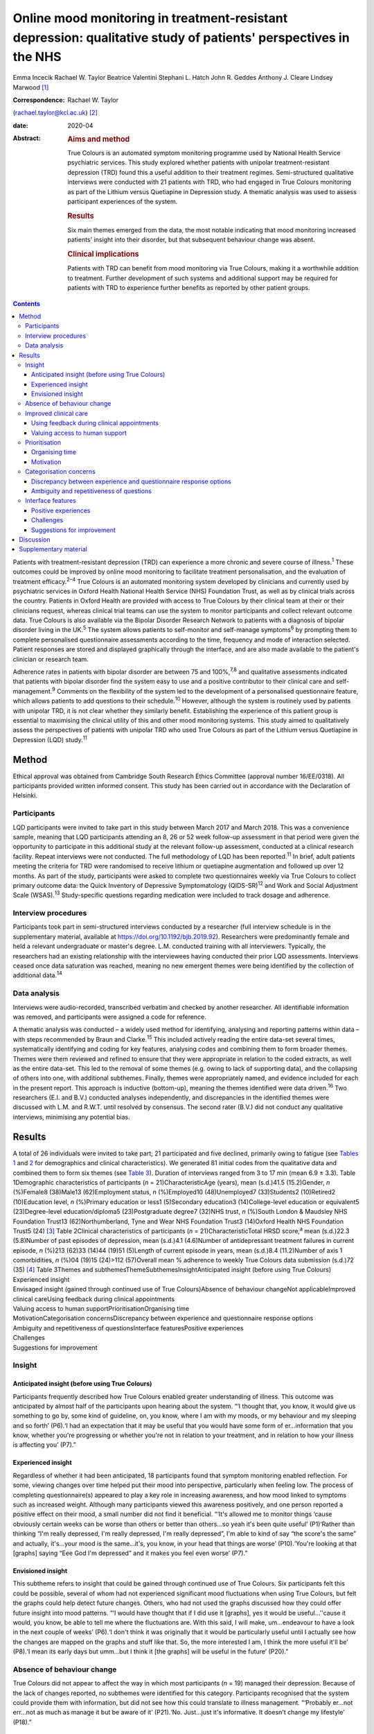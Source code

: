 ================================================================================================================
Online mood monitoring in treatment-resistant depression: qualitative study of patients' perspectives in the NHS
================================================================================================================



Emma Incecik
Rachael W. Taylor
Beatrice Valentini
Stephani L. Hatch
John R. Geddes
Anthony J. Cleare
Lindsey Marwood [1]_

:Correspondence: Rachael W. Taylor
(rachael.taylor@kcl.ac.uk) [2]_

:date: 2020-04

:Abstract:
   .. rubric:: Aims and method
      :name: sec_a1

   True Colours is an automated symptom monitoring programme used by
   National Health Service psychiatric services. This study explored
   whether patients with unipolar treatment-resistant depression (TRD)
   found this a useful addition to their treatment regimes.
   Semi-structured qualitative interviews were conducted with 21
   patients with TRD, who had engaged in True Colours monitoring as part
   of the Lithium versus Quetiapine in Depression study. A thematic
   analysis was used to assess participant experiences of the system.

   .. rubric:: Results
      :name: sec_a2

   Six main themes emerged from the data, the most notable indicating
   that mood monitoring increased patients' insight into their disorder,
   but that subsequent behaviour change was absent.

   .. rubric:: Clinical implications
      :name: sec_a3

   Patients with TRD can benefit from mood monitoring via True Colours,
   making it a worthwhile addition to treatment. Further development of
   such systems and additional support may be required for patients with
   TRD to experience further benefits as reported by other patient
   groups.


.. contents::
   :depth: 3
..

Patients with treatment-resistant depression (TRD) can experience a more
chronic and severe course of illness.\ :sup:`1` These outcomes could be
improved by online mood monitoring to facilitate treatment
personalisation, and the evaluation of treatment efficacy.\ :sup:`2–4`
True Colours is an automated monitoring system developed by clinicians
and currently used by psychiatric services in Oxford Health National
Health Service (NHS) Foundation Trust, as well as by clinical trials
across the country. Patients in Oxford Health are provided with access
to True Colours by their clinical team at their or their clinicians
request, whereas clinical trial teams can use the system to monitor
participants and collect relevant outcome data. True Colours is also
available via the Bipolar Disorder Research Network to patients with a
diagnosis of bipolar disorder living in the UK.\ :sup:`5` The system
allows patients to self-monitor and self-manage symptoms\ :sup:`6` by
prompting them to complete personalised questionnaire assessments
according to the time, frequency and mode of interaction selected.
Patient responses are stored and displayed graphically through the
interface, and are also made available to the patient's clinician or
research team.

Adherence rates in patients with bipolar disorder are between 75 and
100%,\ :sup:`7,8` and qualitative assessments indicated that patients
with bipolar disorder find the system easy to use and a positive
contributor to their clinical care and self-management.\ :sup:`9`
Comments on the flexibility of the system led to the development of a
personalised questionnaire feature, which allows patients to add
questions to their schedule.\ :sup:`10` However, although the system is
routinely used by patients with unipolar TRD, it is not clear whether
they similarly benefit. Establishing the experience of this patient
group is essential to maximising the clinical utility of this and other
mood monitoring systems. This study aimed to qualitatively assess the
perspectives of patients with unipolar TRD who used True Colours as part
of the Lithium versus Quetiapine in Depression (LQD) study.\ :sup:`11`

.. _sec1:

Method
======

Ethical approval was obtained from Cambridge South Research Ethics
Committee (approval number 16/EE/0318). All participants provided
written informed consent. This study has been carried out in accordance
with the Declaration of Helsinki.

.. _sec1-1:

Participants
------------

LQD participants were invited to take part in this study between March
2017 and March 2018. This was a convenience sample, meaning that LQD
participants attending an 8, 26 or 52 week follow-up assessment in that
period were given the opportunity to participate in this additional
study at the relevant follow-up assessment, conducted at a clinical
research facility. Repeat interviews were not conducted. The full
methodology of LQD has been reported.\ :sup:`11` In brief, adult
patients meeting the criteria for TRD were randomised to receive lithium
or quetiapine augmentation and followed up over 12 months. As part of
the study, participants were asked to complete two questionnaires weekly
via True Colours to collect primary outcome data: the Quick Inventory of
Depressive Symptomatology (QIDS-SR)\ :sup:`12` and Work and Social
Adjustment Scale (WSAS).\ :sup:`13` Study-specific questions regarding
medication were included to track dosage and adherence.

.. _sec1-2:

Interview procedures
--------------------

Participants took part in semi-structured interviews conducted by a
researcher (full interview schedule is in the supplementary material,
available at https://doi.org/10.1192/bjb.2019.92). Researchers were
predominantly female and held a relevant undergraduate or master's
degree. L.M. conducted training with all interviewers. Typically, the
researchers had an existing relationship with the interviewees having
conducted their prior LQD assessments. Interviews ceased once data
saturation was reached, meaning no new emergent themes were being
identified by the collection of additional data.\ :sup:`14`

.. _sec1-3:

Data analysis
-------------

Interviews were audio-recorded, transcribed verbatim and checked by
another researcher. All identifiable information was removed, and
participants were assigned a code for reference.

A thematic analysis was conducted – a widely used method for
identifying, analysing and reporting patterns within data – with steps
recommended by Braun and Clarke.\ :sup:`15` This included actively
reading the entire data-set several times, systematically identifying
and coding for key features, analysing codes and combining them to form
broader themes. Themes were them reviewed and refined to ensure that
they were appropriate in relation to the coded extracts, as well as the
entire data-set. This led to the removal of some themes (e.g. owing to
lack of supporting data), and the collapsing of others into one, with
additional subthemes. Finally, themes were appropriately named, and
evidence included for each in the present report. This approach is
inductive (bottom-up), meaning the themes identified were data
driven.\ :sup:`16` Two researchers (E.I. and B.V.) conducted analyses
independently, and discrepancies in the identified themes were discussed
with L.M. and R.W.T. until resolved by consensus. The second rater
(B.V.) did not conduct any qualitative interviews, minimising any
potential bias.

.. _sec2:

Results
=======

| A total of 26 individuals were invited to take part; 21 participated
  and five declined, primarily owing to fatigue (see `Tables
  1 <#tab01>`__ and `2 <#tab02>`__ for demographics and clinical
  characteristics). We generated 81 initial codes from the qualitative
  data and combined them to form six themes (see `Table 3 <#tab03>`__).
  Duration of interviews ranged from 3 to 17 min (mean 6.9 ± 3.3). Table
  1Demographic characteristics of participants
  (*n* = 21)CharacteristicAge (years), mean (s.d.)41.5 (15.2)Gender, *n*
  (%)Female8 (38)Male13 (62)Employment status, *n* (%)Employed10
  (48)Unemployed7 (33)Students2 (10)Retired2 (10)Education level, *n*
  (%)Primary education or less1 (5)Secondary education3
  (14)College-level education or equivalent5 (23)Degree-level
  education/diploma5 (23)Postgraduate degree7 (32)NHS trust, *n*
  (%)South London & Maudsley NHS Foundation Trust13 (62)Northumberland,
  Tyne and Wear NHS Foundation Trust3 (14)Oxford Health NHS Foundation
  Trust5 (24) [3]_ Table 2Clinical characteristics of participants
  (*n* = 21)CharacteristicTotal HRSD score,\ :sup:`a` mean (s.d.)22.3
  (5.8)Number of past episodes of depression, mean (s.d.)4.1 (4.6)Number
  of antidepressant treatment failures in current episode, *n* (%)213
  (62)33 (14)44 (19)51 (5)Length of current episode in years, mean
  (s.d.)8.4 (11.2)Number of axis 1 comorbidities, *n* (%)04 (19)15
  (24)>112 (57)Overall mean % adherence to weekly True Colours data
  submission (s.d.)72 (35) [4]_ Table 3Themes and
  subthemesThemeSubthemesInsightAnticipated insight (before using True
  Colours)
| Experienced insight
| Envisaged insight (gained through continued use of True
  Colours)Absence of behaviour changeNot applicableImproved clinical
  careUsing feedback during clinical appointments
| Valuing access to human supportPrioritisationOrganising time
| MotivationCategorisation concernsDiscrepancy between experience and
  questionnaire response options
| Ambiguity and repetitiveness of questionsInterface featuresPositive
  experiences
| Challenges
| Suggestions for improvement

.. _sec2-1:

Insight
-------

.. _sec2-1-1:

Anticipated insight (before using True Colours)
~~~~~~~~~~~~~~~~~~~~~~~~~~~~~~~~~~~~~~~~~~~~~~~

Participants frequently described how True Colours enabled greater
understanding of illness. This outcome was anticipated by almost half of
the participants upon hearing about the system. “‘I thought that, you
know, it would give us something to go by, some kind of guideline, on,
you know, where I am with my moods, or my behaviour and my sleeping and
so forth’ (P6).‘I had an expectation that it may be useful that you
would have some form of er…information that you know, whether you're
progressing or whether you're not in relation to your treatment, and in
relation to how your illness is affecting you’ (P7).”

.. _sec2-1-2:

Experienced insight
~~~~~~~~~~~~~~~~~~~

Regardless of whether it had been anticipated, 18 participants found
that symptom monitoring enabled reflection. For some, viewing changes
over time helped put their mood into perspective, particularly when
feeling low. The process of completing questionnaire(s) appeared to play
a key role in increasing awareness, and how mood linked to symptoms such
as increased weight. Although many participants viewed this awareness
positively, and one person reported a positive effect on their mood, a
small number did not find it beneficial. “‘It's allowed me to monitor
things ‘cause obviously certain weeks can be worse than others or better
than others…so yeah it's been quite useful’ (P1)‘Rather than thinking
“I'm really depressed, I'm really depressed, I'm really depressed”, I'm
able to kind of say “the score's the same” and actually, it's…your mood
is the same…it's, you know, in your head that things are worse’
(P10).‘You're looking at that [graphs] saying “Eee God I'm depressed”
and it makes you feel even worse’ (P7).”

.. _sec2-1-3:

Envisioned insight
~~~~~~~~~~~~~~~~~~

This subtheme refers to insight that could be gained through continued
use of True Colours. Six participants felt this could be possible,
several of whom had not experienced significant mood fluctuations when
using True Colours, but felt the graphs could help detect future
changes. Others, who had not used the graphs discussed how they could
offer future insight into mood patterns. “‘I would have thought that if
I did use it [graphs], yes it would be useful…’'cause it would, you
know, be able to tell me where the fluctuations are. With this said, I
will make, um…endeavour to have a look in the next couple of weeks’
(P6).‘I don't think it was originally that it would be particularly
useful until I actually see how the changes are mapped on the graphs and
stuff like that. So, the more interested I am, I think the more useful
it'll be’ (P8).‘I mean its early days but umm…but I think it [the
graphs] will be useful in the future’ (P20).”

.. _sec2-2:

Absence of behaviour change
---------------------------

True Colours did not appear to affect the way in which most participants
(*n* = 19) managed their depression. Because of the lack of changes
reported, no subthemes were identified for this category. Participants
recognised that the system could provide them with information, but did
not see how this could translate to illness management. “‘Probably
er…not err…not as much as manage it but be aware of it’ (P21).‘No.
Just…just it's informative. It doesn't change my lifestyle’ (P18).”

.. _sec2-3:

Improved clinical care
----------------------

.. _sec2-3-1:

Using feedback during clinical appointments
~~~~~~~~~~~~~~~~~~~~~~~~~~~~~~~~~~~~~~~~~~~

Seven participants suggested the feedback provided via True Colours
(i.e. graphs) could improve the efficiency of time spent with healthcare
providers. “‘True Colours would be a way of keeping track of everything
and also it would give me a visual representation to show medical
professionals as opposed to just going well… I had a bad week 2 weeks
ago. I can actually show them what happened as opposed to trying to
remember it’ (P1).‘I think for a professional that is dealing with your,
or supporting you, I think that information I think may be useful’
(P7).”

.. _sec2-3-2:

Valuing access to human support
~~~~~~~~~~~~~~~~~~~~~~~~~~~~~~~

For four participants, the awareness that they could be monitored by a
professional who would understand their difficulties was a source of
reassurance. “‘When I had a bad week then I emailed Tr…the…the link on
True Colours…to say look, this is happening and…and it did help to know
that somebody else understood what I was going through rather than me
saying to somebody I'm feeling a bit…crap this week and they're just -
oh…pooh poohing it really’ (P4).‘Knowing that there is somebody out
there that's monitoring me…which is nice’ (P3).”

.. _sec2-4:

Prioritisation
--------------

.. _sec2-4-1:

Organising time
~~~~~~~~~~~~~~~

Seven participants admitted that they struggled to schedule time for
True Colours and often forgot to complete questionnaires. “‘There just
isn't enough time in my day to do it’ (P5).‘Sometimes I'll be working or
something and I'll forget to do it’ (P1).‘The only times I've kind of
not done it is when I've kind of been really busy throughout the day’
(P10).”

.. _sec2-4-2:

Motivation
~~~~~~~~~~

Even setting aside the issue of time, over half of participants
indicated that because of a lack of interest, not prioritising or
viewing True Colours as useful and/or an inertia (related to their
illness), it was difficult to engage consistently. “‘It depends where I
am mentally on that particular day. Um…sometimes, do you know, I won't,
I won't, won't be able to get out of bed to brush my teeth. And to be
able, do you know, look onto your phone and fill out questionnaires,
it's nigh on impossible’ (P6).‘While I was sat there trying to
psychoanalyse myself through True Colours I feel as though I could be
doing something, achieving something that will possibly help me through
this journey I am on’ (P5).‘I think that you can spend too much time
thinking about like erm being depressed, or the causes of depression, or
how you're feeling, rather than living your life’ (P8).”

.. _sec2-5:

Categorisation concerns
-----------------------

.. _sec2-5-1:

Discrepancy between experience and questionnaire response options
~~~~~~~~~~~~~~~~~~~~~~~~~~~~~~~~~~~~~~~~~~~~~~~~~~~~~~~~~~~~~~~~~

Seven participants raised concerns regarding their ability to accurately
summarise symptoms over the past week when there had been significant
variability. They also felt there were not sufficient options to express
experiences. “‘I couldn't categorise myself because my days are so…at
the moment so mixed up’ (P5).‘Umm…sometimes it's hard to put how you've
been feeling or…kind of…getting an average…having a discrete box can be
hard when you kind of want to do “well it's that point 5 or…”…ideally
I'd say “it's just one between two points” rather than…a specific
number’ (P15).”

.. _sec2-5-2:

Ambiguity and repetitiveness of questions
~~~~~~~~~~~~~~~~~~~~~~~~~~~~~~~~~~~~~~~~~

Comments were also made regarding the wording of some questions, and how
they were either difficult to understand, or similar to others. This
left a small number of participants feeling unsure about how to respond.
“‘There was one question on there which…um…seemed a bit…could be
misconstrued’ (P2).‘Yeah, yeah, like it's sometimes you feel it's
getting rep…uh…repeating itself all the time’ (P3).”

.. _sec2-6:

Interface features
------------------

.. _sec2-6-1:

Positive experiences
~~~~~~~~~~~~~~~~~~~~

Positive features relating to the interface were identified. Just over
half of participants described the ease of logging on and completing
questionnaire(s), and five participants commented on the usefulness of
personalised weekly prompts. “‘Yeah…it's really easy…it's all… it's all
laid out there for you so you just umm you know…tick whatever it is’
(P20).‘I've had experienced nothing technical wise about it, nah, it's
always been quite problem free’ (P7).‘I think like it's good that
there's a reminder…and that I could choose when it was. Umm…because it's
like quite a convenient time for me just like in the evening to go on my
phone, and it's quite quick to do the questionnaires…and like you can
choose when that comes which I think's really good’ (P19).”

.. _sec2-6-2:

Challenges
~~~~~~~~~~

A variety of challenges relating to True Colours were similarly
identified. Although participants were aware they could access response
graphs, not all were using this feature. Four found the graphs difficult
to interpret, and therefore not useful, and one commented on the lack of
graphs for personalised questions. Further, 13 participants reported
technical and interface issues, which affected their ability to complete
questionnaire(s) and/or access feedback. “‘Like the symptom graph I
don't quite get, and I don't quite understand how it works…erm…’cause I
just see it as a load of blobs’ (P10).‘I'd added like other questions
just like for myself on there, but I wasn't able to see those on the
graph, I could only see the study ones’ (P19).‘It's not as good on the
phone ‘cause you can't see it as properly as well as you can on the
computer’ (P3).‘I can't log in, I don't try anymore’ (P14).”

Finally, two participants felt that human contact, rather than a
technology-based approach, would more likely facilitate an open and
honest sharing of information and aid recovery. “‘I think the only way
you get to know things is by talking…I know that's not um…possible…but
for people like me with my problem at my age we are not used
to…um…baring our soul on a computer’ (P5).‘I could fill a questionnaire
and I could lie through my teeth, but I think you soon get caught out if
you're sitting with a human being’ (P8).”

.. _sec2-6-3:

Suggestions for improvement
~~~~~~~~~~~~~~~~~~~~~~~~~~~

Six participants volunteered information about ways in which the
interface could be improved, including simplification of the
questionnaire(s), and further personalisation options such as adding
notes to questionnaire responses. “‘I still feel it can be simplified,
to make it, make it a bit more user friendly. Realising that, you know,
people using it may have various mental health issues, that might
require, a bit more basis yes or no’ (P7).‘Maybe if you could like… I
don't know, like write notes at bottom or something, or like just for
your own reference’ (P20).‘Perhaps some way of changing the size of the
text very easily would help, especially for people who aren't very
computer literate’ (P15).”

.. _sec3:

Discussion
==========

This study explored whether patients with unipolar TRD found True
Colours, an online mood monitoring system used by NHS services, a useful
addition to their treatment regimens. Our key findings were that mood
monitoring enabled participants to feel that they had greater insight
into their disorder, regardless of whether this was anticipated before
use, but participants felt that their use of True Colours did not result
in behaviour change. Many participants viewed their increased insight
positively; but for some, spending time evaluating their symptoms was
thought to contribute to a deterioration in mood. This aligns with the
suggestion that the ability to identify and characterise one's mood
state can predict positive affect, but a tendency to frequently
scrutinise one's mood can predict negative affect and
rumination.\ :sup:`17`

For most participants the perceived increase in insight was not
associated with subsequent behaviour change. Neither completing the
questionnaire(s) nor viewing the online graphs, which depicted their
responses over time, led participants to make connections between
patterns in their illness and their lifestyle choices. This is in
contrast with research in patients with bipolar disorder, whereby
monitoring via True Colours and other automated systems was associated
with change in behaviour/improved self-management.\ :sup:`8,9` This may
be owing to the differing nature of TRD, which is not characterised by
the same cyclic mood changes, and patients with unipolar TRD may require
additional support for mood monitoring to inform behaviour change. It
may be that patients with TRD who are undertaking therapies such as
behavioural activation could benefit in this regard. The potentially
unique needs of this patient group highlighted here would clearly
benefit from further qualitative and quantitative research to fully
understand how patients with TRD can benefit from this and other mood
monitoring systems.

Although participants did not use True Colours for self-management,
their responses suggested confidence that the system could improve
clinical care by reducing reliance on their ability to accurately recall
symptoms over time. The prospect of obtaining more contemporaneous data
via this and other mood monitoring systems may improve our understanding
of the course of major depressive disorder/TRD, and support the
improvement of outcomes. Another key contributor to the enhanced
clinical care theme was the belief that True Colours would give patients
access to human support. This perception appeared to provide
participants with a sense of support and reassurance, although this may
have been inflated because of participants’ awareness that their
adherence was monitored by the LQD study team. However, True Colours
does facilitate real-time data sharing with clinicians in standard
clinical practice, although this may not be the case with other mood
monitoring systems, and whether or not data is monitored by a clinician
should therefore be made clear to those who use any online mood
monitoring platform.

Three key barriers to mood monitoring via True Colours were identified.
First, participants indicated that it was difficult to find the time
and/or motivation to engage consistently with the system. However, as
discussed, LQD participants were required to complete two questionnaires
each week as well as study-specific questions.\ :sup:`11` In standard
clinical practice, a manageable amount and frequency of use could be
agreed between patient and clinician. Balancing the need to collect
sufficient data while minimising the burden placed on patients is an
important consideration and likely to be relevant to other online
platforms.

Second, participants raised concerns about their ability to categorise
experiences on standardised questionnaire(s). For some, there were clear
discrepancies between what they had experienced and available response
options. Others felt uncertain about question wording, reporting that
they were difficult to understand or repetitive. Although these
difficulties relate to the QIDS-SR and WSAS, and not the monitoring
system itself, they indicate a need for the continued development of
simplified self-report questionnaires to maximise the utility of online
mood monitoring systems while maintaining the validity and reliability
of assessments.

Finally, although participants had a positive experience with features
of the interface (e.g. weekly prompts), a variety of issues were
reported. Several participants chose not to view the graphs, and the
majority of those who did had difficulty accessing or interpreting
feedback. In addition, technical issues limited the ability of some to
interact with the system. Although these graphical and technical
concerns can be addressed, the finding that a small number of
participants simply preferred human contact indicates that applications
such as True Colours will not be acceptable to all, as is the case with
any intervention.

There are limitations to this study. Convenience sampling was used, and
although this is a widely used method of sampling in qualitative work,
it may limit the transferability of the results to other settings,
particularly as all participants were selected from a single clinical
trial.\ :sup:`18` Participants also varied in how long and to what
extent they had used True Colours, making it difficult for some to
comment on certain features (e.g. the graphs). The content and frequency
of questionnaires was also protocolised according to the design of the
wider clinical trial, although patients did have the flexibility to add
additional questionnaires to their schedule. Therefore the experience of
participants in the present study may therefore differ from those of
patients using the system to support their usual care, and future
investigation of online mood monitoring in a purely clinical setting
would be of benefit. However, it is noted that the protocolised
questionnaires included in this study are routinely used in clinical
practice.

To our knowledge, this is the first study to explore the experiences of
patients with TRD who use the True Colours mood monitoring system. Our
findings are encouraging and suggest the system is reasonably well
adhered to and provides an effective way of capturing outcomes. However
further development is needed to improve the participant–system
interface, and maximise the clinical utility of True Colours for this
group. Another important step should be the examination of True Colours
use in relation to treatment outcomes, to assess not only whether
patients perceive the system to be beneficial, but also whether this
translates to an improvement in empirical outcomes.

Although this qualitative study was conducted in a single sample taken
from a clinical trial, the differences between the experiences of
patients with unipolar TRD reported here and those of patients with
bipolar disorder\ :sup:`9` may have wider implications across settings
and mood monitoring platforms. It is clear that online tools developed
to support patient care are not ‘one size fits all’, and the experiences
and preferences of individual patient groups must be accounted for
during development if such tools are to provide the benefits intended.

We would like to thank Vanashree Wadekar for programming and setting up
the LQD study questionnaires on the True Colours system, Valeria De
Angel and Emanuella Oprea for their contribution to data collection, and
Sarah Mather, Jake Hutchinson and Kimberly Nortey for transcribing
interviews and data collection. We also thank all of the participants
for their valued contribution.

**Emma Incecik** is an MSc student and Research Assistant at the
Department of Psychological Medicine, Institute of Psychiatry,
Psychology & Neuroscience, King's College London, UK. **Rachael W.
Taylor** is a PhD student at the Department of Psychological Medicine,
Institute of Psychiatry, Psychology & Neuroscience, King's College
London; and National Institute for Health Research Biomedical Research
Centre at South London & Maudsley NHS Foundation Trust and King's
College London, UK. **Beatrice Valentini** is an MSc student at the
Department of Psychological Medicine, Institute of Psychiatry,
Psychology & Neuroscience, King's College London, UK; and Department of
General Psychology, University of Padova, Italy. **Stephani L. Hatch**
is a professor at the Department of Psychological Medicine, Institute of
Psychiatry, Psychology & Neuroscience, King's College London, UK. **John
R. Geddes** is a professor at Oxford Health NHS Foundation Trust; and
the Department of Psychiatry, University of Oxford, UK. **Anthony J.
Cleare** is a professor at the Department of Psychological Medicine,
Institute of Psychiatry, Psychology & Neuroscience, King's College
London; National Institute for Health Research Biomedical Research
Centre at South London & Maudsley NHS Foundation Trust and King's
College London; and South London and Maudsley NHS Foundation Trust, UK.
**Lindsey Marwood** is Postdoctoral Clinical Trial Manager at the
Department of Psychological Medicine, Institute of Psychiatry,
Psychology & Neuroscience, King's College London; and South London and
Maudsley NHS Foundation Trust, UK.

.. _sec4:

Supplementary material
======================

For supplementary material accompanying this paper visit
https://doi.org/10.1192/bjb.2019.92.

.. container:: caption

   .. rubric:: 

   click here to view supplementary material

The LQD study is funded by a grant from the National Institute for
Health Research (NIHR) Health Technology Assessment (HTA) programme
(reference 14/222/02). This research was also part-funded by the
NIHR–Wellcome Trust King's Clinical Research Facility (CRF), the NIHR
Oxford Cognitive Health CRF, the NIHR Biomedical Research Centre (BRC)
at South London and Maudsley NHS Foundation Trust and King's College
London, and the NIHR Oxford Health BRC. The views expressed are those of
the author(s) and not necessarily those of the NHS, the NIHR or the
Department of Health and Social Care.

The study was designed by R.W.T., L.M. and E.I. with support from A.J.C.
and J.R.G. R.W.T., L.M., and E.I. contributed to data collection. E.I.,
B.V., R.W.T. and L.M. contributed to the analysis, with support in
analysis design from S.L.H. E.I. and R.W.T. drafted the manuscript and
all authors made revisions to the intellectual content and approved the
final version. All authors are accountable for all aspects of the work.

.. [1]
   **Declaration of interest:** In the past 3 years, A.J.C. has received
   honoraria for speaking from Astra Zeneca and Lundbeck; honoraria for
   consulting from Allergan, Janssen, Livanova and Lundbeck; support for
   conference attendance from Janssen and research grant support from
   the Medical Research Council (MRC), Wellcome and National Institute
   for Health Research (NIHR). S.L.H. has received grant support from
   Wellcome Trust, NIHR, Department of Health and Social Care, MRC,
   Guy's and St Thomas' Charity, and the Economic and Social Research
   Council. J.R.G. led the conception of True Colours and has overseen
   its implementation in routine clinical practice and research studies.
   He is an NIHR senior investigator and has received research funding
   from MRC, Wellcome and NIHR. No other authors report any conflicts of
   interest, although E.I. conducted some of the interviews as part of
   her master's dissertation project.

.. [2]
   These authors contributed equally to this work.

.. [3]
   Percentages may not add up to 100 owing to rounding.

.. [4]
   HRSD, Hamilton Rating Scale for Depression.

   a. Hamilton M. A rating scale for depression. *J Neurol Neurosurg
   Psychiatry* 1960; **23**: 56–62.

   Percentages may not add up to 100 owing to rounding.
